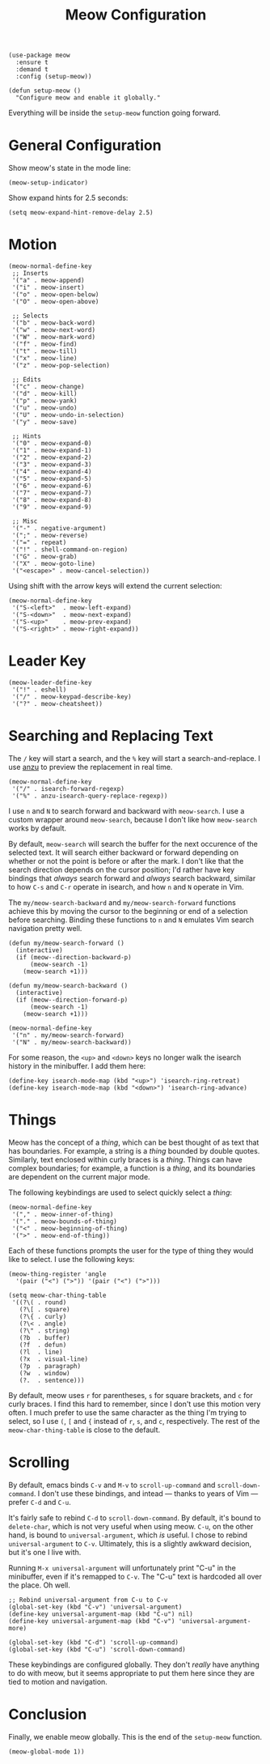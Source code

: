 #+TITLE: Meow Configuration
#+PROPERTY: header-args :tangle setup-meow.el
# Setting `org-src-preserve-indentation' is recommended.

#+BEGIN_SRC elisp
(use-package meow
  :ensure t
  :demand t
  :config (setup-meow))
#+END_SRC

#+BEGIN_SRC elisp
(defun setup-meow ()
  "Configure meow and enable it globally."    
#+END_SRC

Everything will be inside the ~setup-meow~ function going forward.

* General Configuration

Show meow's state in the mode line:

#+BEGIN_SRC elisp
  (meow-setup-indicator)
#+END_SRC

Show expand hints for 2.5 seconds:

#+BEGIN_SRC elisp
  (setq meow-expand-hint-remove-delay 2.5)
#+END_SRC

* Motion

#+BEGIN_SRC elisp
  (meow-normal-define-key
   ;; Inserts
   '("a" . meow-append)
   '("i" . meow-insert)
   '("o" . meow-open-below)
   '("O" . meow-open-above)

   ;; Selects
   '("b" . meow-back-word)
   '("w" . meow-next-word)
   '("W" . meow-mark-word)
   '("f" . meow-find)
   '("t" . meow-till)
   '("x" . meow-line)
   '("z" . meow-pop-selection)

   ;; Edits
   '("c" . meow-change)
   '("d" . meow-kill)
   '("p" . meow-yank)
   '("u" . meow-undo)
   '("U" . meow-undo-in-selection)
   '("y" . meow-save)

   ;; Hints
   '("0" . meow-expand-0)
   '("1" . meow-expand-1)
   '("2" . meow-expand-2)
   '("3" . meow-expand-3)
   '("4" . meow-expand-4)
   '("5" . meow-expand-5)
   '("6" . meow-expand-6)
   '("7" . meow-expand-7)
   '("8" . meow-expand-8)
   '("9" . meow-expand-9)
   
   ;; Misc
   '("-" . negative-argument)
   '(";" . meow-reverse)
   '("=" . repeat)
   '("!" . shell-command-on-region)
   '("G" . meow-grab)
   '("X" . meow-goto-line)
   '("<escape>" . meow-cancel-selection))
#+END_SRC

Using shift with the arrow keys will extend the current selection:

#+BEGIN_SRC elisp
  (meow-normal-define-key
   '("S-<left>"  . meow-left-expand)
   '("S-<down>"  . meow-next-expand)
   '("S-<up>"    . meow-prev-expand)
   '("S-<right>" . meow-right-expand))
#+END_SRC

* Leader Key

#+BEGIN_SRC elisp
  (meow-leader-define-key
   '("!" . eshell)
   '("/" . meow-keypad-describe-key)
   '("?" . meow-cheatsheet))
#+END_SRC

* Searching and Replacing Text

The ~/~ key will start a search, and the ~%~ key will start a
search-and-replace. I use [[https://github.com/emacsorphanage/anzu][anzu]] to preview the replacement in real
time.

#+BEGIN_SRC elisp
  (meow-normal-define-key
   '("/" . isearch-forward-regexp)
   '("%" . anzu-isearch-query-replace-regexp))
#+END_SRC

I use ~n~ and ~N~ to search forward and backward with ~meow-search~. I
use a custom wrapper around ~meow-search~, because I don't like how
~meow-search~ works by default.

By default, ~meow-search~ will search the buffer for the next
occurence of the selected text. It will search either backward or
forward depending on whether or not the point is before or after the
mark. I don't like that the search direction depends on the cursor
position; I'd rather have key bindings that /always/ search forward
and /always/ search backward, similar to how ~C-s~ and ~C-r~ operate
in isearch, and how ~n~ and ~N~ operate in Vim.

The ~my/meow-search-backward~ and ~my/meow-search-forward~ functions
achieve this by moving the cursor to the beginning or end of a
selection before searching. Binding these functions to ~n~ and ~N~
emulates Vim search navigation pretty well.

#+BEGIN_SRC elisp
  (defun my/meow-search-forward ()
    (interactive)
    (if (meow--direction-backward-p)
        (meow-search -1)
      (meow-search +1)))

  (defun my/meow-search-backward ()
    (interactive)
    (if (meow--direction-forward-p)
        (meow-search -1)
      (meow-search +1)))

  (meow-normal-define-key
   '("n" . my/meow-search-forward)
   '("N" . my/meow-search-backward))
#+END_SRC

For some reason, the ~<up>~ and ~<down>~ keys no longer walk the
isearch history in the minibuffer. I add them here:

#+BEGIN_SRC elisp
  (define-key isearch-mode-map (kbd "<up>") 'isearch-ring-retreat)
  (define-key isearch-mode-map (kbd "<down>") 'isearch-ring-advance)
#+END_SRC

* Things

Meow has the concept of a /thing/, which can be best thought of as
text that has boundaries. For example, a string is a /thing/ bounded by
double quotes. Similarly, text enclosed within curly braces is a
/thing/. Things can have complex boundaries; for example, a function
is a /thing/, and its boundaries are dependent on the current major
mode.

The following keybindings are used to select quickly select a /thing/:

#+BEGIN_SRC elisp
  (meow-normal-define-key
   '("," . meow-inner-of-thing)
   '("." . meow-bounds-of-thing)
   '("<" . meow-beginning-of-thing)
   '(">" . meow-end-of-thing))
#+END_SRC

Each of these functions prompts the user for the type of thing they
would like to select. I use the following keys:

#+BEGIN_SRC elisp
  (meow-thing-register 'angle
    '(pair ("<") (">")) '(pair ("<") (">")))
 
  (setq meow-char-thing-table
   '((?\( . round)
     (?\[ . square)
     (?\{ . curly)
     (?\< . angle)
     (?\" . string)
     (?b  . buffer)
     (?f  . defun)
     (?l  . line)
     (?x  . visual-line)
     (?p  . paragraph)
     (?w  . window)
     (?.  . sentence)))
#+END_SRC

By default, meow uses ~r~ for parentheses, ~s~ for square brackets,
and ~c~ for curly braces. I find this hard to remember, since I don't
use this motion very often. I much prefer to use the same character as
the thing I'm trying to select, so I use ~(~, ~[~ and ~{~ instead of
~r~, ~s~, and ~c~, respectively. The rest of the
~meow-char-thing-table~ is close to the default.

* Scrolling

By default, emacs binds ~C-v~ and ~M-v~ to ~scroll-up-command~ and
~scroll-down-command~.  I don't use these bindings, and intead ---
thanks to years of Vim --- prefer ~C-d~ and ~C-u~.

It's fairly safe to rebind ~C-d~ to ~scroll-down-command~. By default,
it's bound to ~delete-char~, which is not very useful when using
meow. ~C-u~, on the other hand, is bound to ~universal-argument~,
which /is/ useful. I chose to rebind ~universal-argument~ to
~C-v~. Ultimately, this is a slightly awkward decision, but it's one I
live with.

Running ~M-x universal-argument~ will unfortunately print "C-u" in the
minibuffer, even if it's remapped to ~C-v~. The "C-u" text is
hardcoded all over the place. Oh well.

#+BEGIN_SRC elisp
  ;; Rebind universal-argument from C-u to C-v
  (global-set-key (kbd "C-v") 'universal-argument)
  (define-key universal-argument-map (kbd "C-u") nil)
  (define-key universal-argument-map (kbd "C-v") 'universal-argument-more)

  (global-set-key (kbd "C-d") 'scroll-up-command)
  (global-set-key (kbd "C-u") 'scroll-down-command)
#+END_SRC

These keybindings are configured globally. They don't /really/ have
anything to do with meow, but it seems appropriate to put them here
since they are tied to motion and navigation.

* Conclusion

Finally, we enable meow globally. This is the end of the ~setup-meow~ function.

#+BEGIN_SRC elisp
  (meow-global-mode 1))
#+END_SRC

